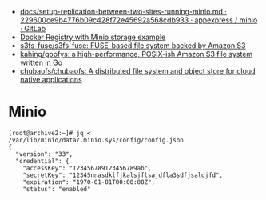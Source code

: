 - [[https://git.appexpress.io/appexpress/minio/blob/229600ce9b4776b09c428f72e45692a568cdb933/docs/setup-replication-between-two-sites-running-minio.md][docs/setup-replication-between-two-sites-running-minio.md · 229600ce9b4776b09c428f72e45692a568cdb933 · appexpress / minio · GitLab]]
- [[https://gist.github.com/leanderjanssen/0e5532dc5818ab84b54b06cf80ad93ed][Docker Registry with Minio storage example]]
- [[https://github.com/s3fs-fuse/s3fs-fuse][s3fs-fuse/s3fs-fuse: FUSE-based file system backed by Amazon S3]]
- [[https://github.com/kahing/goofys][kahing/goofys: a high-performance, POSIX-ish Amazon S3 file system written in Go]]
- [[https://github.com/chubaofs/chubaofs][chubaofs/chubaofs: A distributed file system and object store for cloud native applications]]

* Minio

#+begin_example
  [root@archive2:~]# jq < /var/lib/minio/data/.minio.sys/config/config.json                                                                   
  {                       
    "version": "33",                 
    "credential": {       
      "accessKey": "123456789123456789ab",                              
      "secretKey": "12345nnasdklfjkalsjflsajdfla3sdfjsaldjfd",          
      "expiration": "1970-01-01T00:00:00Z",                             
      "status": "enabled"                                               

#+end_example
